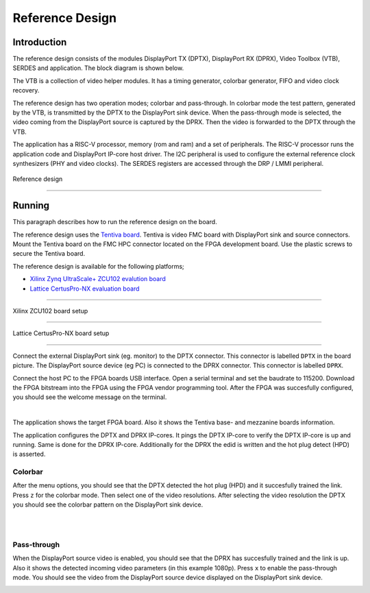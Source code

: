 Reference Design
================

Introduction
------------
The reference design consists of the modules DisplayPort TX (DPTX), DisplayPort RX (DPRX), Video Toolbox (VTB), SERDES and application. 
The block diagram is shown below. 

The VTB is a collection of video helper modules. It has a timing generator, colorbar generator, FIFO and video clock recovery. 

The reference design has two operation modes; colorbar and pass-through. 
In colorbar mode the test pattern, generated by the VTB, is transmitted by the DPTX to the DisplayPort sink device.
When the pass-through mode is selected, the video coming from the DisplayPort source is captured by the DPRX. Then the video is forwarded to the DPTX through the VTB. 

The application has a RISC-V processor, memory (rom and ram) and a set of peripherals. 
The RISC-V processor runs the application code and DisplayPort IP-core host driver. 
The I2C peripheral is used to configure the external reference clock synthesizers (PHY and video clocks). 
The SERDES registers are accessed through the DRP / LMMI peripheral. 


.. figure:: ./images/reference_design.svg
   :alt: Reference design
   :align: center
Reference design


--------


Running
-------

This paragraph describes how to run the reference design on the board.

The reference design uses the `Tentiva board <https://www.parretto.com/tentiva.html>`_.
Tentiva is video FMC board with DisplayPort sink and source connectors.   
Mount the Tentiva board on the FMC HPC connector located on the FPGA development board. Use the plastic screws to secure the Tentiva board.

The reference design is available for the following platforms;

* `Xilinx Zynq UltraScale+ ZCU102 evalution board <https://www.xilinx.com/products/boards-and-kits/ek-u1-zcu102-g.html>`_
* `Lattice CertusPro-NX evaluation board <https://www.latticesemi.com/en/Products/DevelopmentBoardsAndKits/CertusPro-NXEvaluationBoard>`_

--------


.. figure:: ./images/board-zcu102.png
   :alt: board_zcu102.png
   :align: center
Xilinx ZCU102 board setup

----


.. figure:: ./images/board-certuspronx.png
   :alt: board-certuspronx.png
   :align: center
Lattice CertusPro-NX board setup

-----

Connect the external DisplayPort sink (eg. monitor) to the DPTX connector. This connector is labelled ``DPTX`` in the board picture. 
The DisplayPort source device (eg PC) is connected to the DPRX connector. This connector is labelled ``DPRX``.

Connect the host PC to the FPGA boards USB interface. 
Open a serial terminal and set the baudrate to 115200.
Download the FPGA bitstream into the FPGA using the FPGA vendor programming tool. 
After the FPGA was succesfully configured, you should see the welcome message on the terminal. 


.. image:: ./images/uart-welcome.png
   :alt: uart-welcome.png
   :align: center

|

The application shows the target FPGA board. Also it shows the Tentiva base- and mezzanine boards information. 

The application configures the DPTX and DPRX IP-cores. It pings the DPTX IP-core to verify the DPTX IP-core is up and running. 
Same is done for the DPRX IP-core. Additionally for the DPRX the edid is written and the hot plug detect (HPD) is asserted. 

Colorbar
~~~~~~~~
After the menu options, you should see that the DPTX detected the hot plug (HPD) and it succesfully trained the link. 
Press ``z`` for the colorbar mode. Then select one of the video resolutions. 
After selecting the video resolution the DPTX you should see the colorbar pattern on the DisplayPort sink device. 


.. image:: ./images/uart-colorbar.png
   :alt: uart-colorbar.png
   :align: center

|
|

Pass-through
~~~~~~~~~~~~
When the DisplayPort source video is enabled, you should see that the DPRX has succesfully trained and the link is up. 
Also it shows the detected incoming video parameters (in this example 1080p).
Press ``x`` to enable the pass-through mode. 
You should see the video from the DisplayPort source device displayed on the DisplayPort sink device. 


.. image:: ./images/uart-pass.png
   :alt: uart-pass.png
   :align: center
